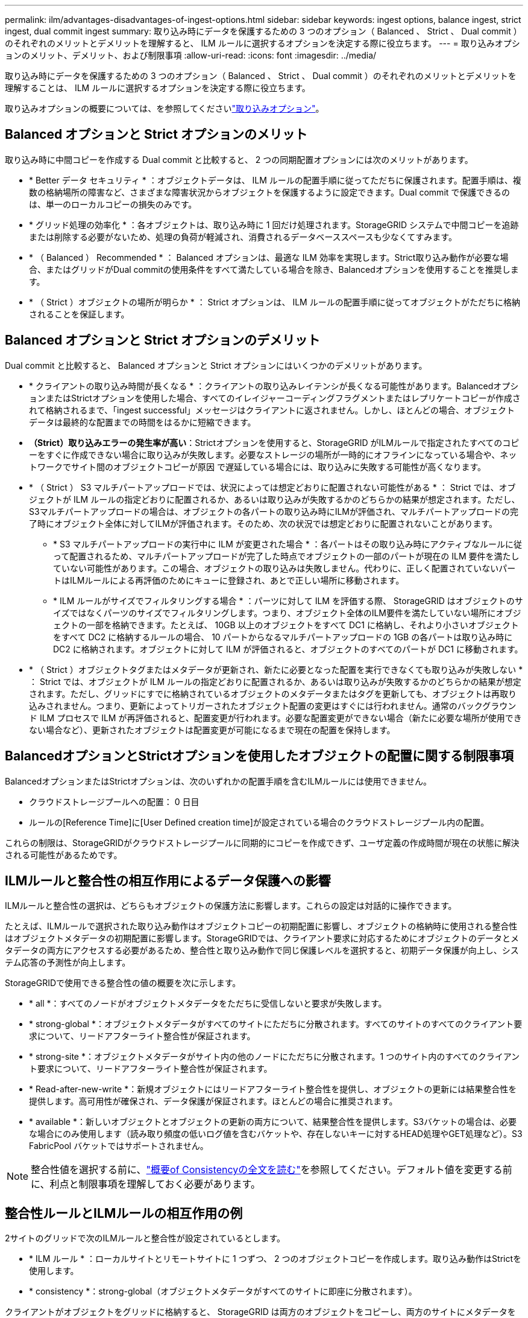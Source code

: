 ---
permalink: ilm/advantages-disadvantages-of-ingest-options.html 
sidebar: sidebar 
keywords: ingest options, balance ingest, strict ingest, dual commit ingest 
summary: 取り込み時にデータを保護するための 3 つのオプション（ Balanced 、 Strict 、 Dual commit ）のそれぞれのメリットとデメリットを理解すると、 ILM ルールに選択するオプションを決定する際に役立ちます。 
---
= 取り込みオプションのメリット、デメリット、および制限事項
:allow-uri-read: 
:icons: font
:imagesdir: ../media/


[role="lead"]
取り込み時にデータを保護するための 3 つのオプション（ Balanced 、 Strict 、 Dual commit ）のそれぞれのメリットとデメリットを理解することは、 ILM ルールに選択するオプションを決定する際に役立ちます。

取り込みオプションの概要については、を参照してくださいlink:data-protection-options-for-ingest.html["取り込みオプション"]。



== Balanced オプションと Strict オプションのメリット

取り込み時に中間コピーを作成する Dual commit と比較すると、 2 つの同期配置オプションには次のメリットがあります。

* * Better データ セキュリティ * ：オブジェクトデータは、 ILM ルールの配置手順に従ってただちに保護されます。配置手順は、複数の格納場所の障害など、さまざまな障害状況からオブジェクトを保護するように設定できます。Dual commit で保護できるのは、単一のローカルコピーの損失のみです。
* * グリッド処理の効率化 * ：各オブジェクトは、取り込み時に 1 回だけ処理されます。StorageGRID システムで中間コピーを追跡または削除する必要がないため、処理の負荷が軽減され、消費されるデータベーススペースも少なくてすみます。
* * （ Balanced ） Recommended * ： Balanced オプションは、最適な ILM 効率を実現します。Strict取り込み動作が必要な場合、またはグリッドがDual commitの使用条件をすべて満たしている場合を除き、Balancedオプションを使用することを推奨します。
* * （ Strict ）オブジェクトの場所が明らか * ： Strict オプションは、 ILM ルールの配置手順に従ってオブジェクトがただちに格納されることを保証します。




== Balanced オプションと Strict オプションのデメリット

Dual commit と比較すると、 Balanced オプションと Strict オプションにはいくつかのデメリットがあります。

* * クライアントの取り込み時間が長くなる * ：クライアントの取り込みレイテンシが長くなる可能性があります。BalancedオプションまたはStrictオプションを使用した場合、すべてのイレイジャーコーディングフラグメントまたはレプリケートコピーが作成されて格納されるまで、「ingest successful」メッセージはクライアントに返されません。しかし、ほとんどの場合、オブジェクトデータは最終的な配置までの時間をはるかに短縮できます。
* *（Strict）取り込みエラーの発生率が高い*：Strictオプションを使用すると、StorageGRID がILMルールで指定されたすべてのコピーをすぐに作成できない場合に取り込みが失敗します。必要なストレージの場所が一時的にオフラインになっている場合や、ネットワークでサイト間のオブジェクトコピーが原因 で遅延している場合には、取り込みに失敗する可能性が高くなります。
* * （ Strict ） S3 マルチパートアップロードでは、状況によっては想定どおりに配置されない可能性がある * ： Strict では、オブジェクトが ILM ルールの指定どおりに配置されるか、あるいは取り込みが失敗するかのどちらかの結果が想定されます。ただし、S3マルチパートアップロードの場合は、オブジェクトの各パートの取り込み時にILMが評価され、マルチパートアップロードの完了時にオブジェクト全体に対してILMが評価されます。そのため、次の状況では想定どおりに配置されないことがあります。
+
** * S3 マルチパートアップロードの実行中に ILM が変更された場合 * ：各パートはその取り込み時にアクティブなルールに従って配置されるため、マルチパートアップロードが完了した時点でオブジェクトの一部のパートが現在の ILM 要件を満たしていない可能性があります。この場合、オブジェクトの取り込みは失敗しません。代わりに、正しく配置されていないパートはILMルールによる再評価のためにキューに登録され、あとで正しい場所に移動されます。
** * ILM ルールがサイズでフィルタリングする場合 * ：パーツに対して ILM を評価する際、 StorageGRID はオブジェクトのサイズではなくパーツのサイズでフィルタリングします。つまり、オブジェクト全体のILM要件を満たしていない場所にオブジェクトの一部を格納できます。たとえば、 10GB 以上のオブジェクトをすべて DC1 に格納し、それより小さいオブジェクトをすべて DC2 に格納するルールの場合、 10 パートからなるマルチパートアップロードの 1GB の各パートは取り込み時に DC2 に格納されます。オブジェクトに対して ILM が評価されると、オブジェクトのすべてのパートが DC1 に移動されます。


* * （ Strict ）オブジェクトタグまたはメタデータが更新され、新たに必要となった配置を実行できなくても取り込みが失敗しない * ： Strict では、オブジェクトが ILM ルールの指定どおりに配置されるか、あるいは取り込みが失敗するかのどちらかの結果が想定されます。ただし、グリッドにすでに格納されているオブジェクトのメタデータまたはタグを更新しても、オブジェクトは再取り込みされません。つまり、更新によってトリガーされたオブジェクト配置の変更はすぐには行われません。通常のバックグラウンド ILM プロセスで ILM が再評価されると、配置変更が行われます。必要な配置変更ができない場合（新たに必要な場所が使用できない場合など）、更新されたオブジェクトは配置変更が可能になるまで現在の配置を保持します。




== BalancedオプションとStrictオプションを使用したオブジェクトの配置に関する制限事項

BalancedオプションまたはStrictオプションは、次のいずれかの配置手順を含むILMルールには使用できません。

* クラウドストレージプールへの配置： 0 日目
* ルールの[Reference Time]に[User Defined creation time]が設定されている場合のクラウドストレージプール内の配置。


これらの制限は、StorageGRIDがクラウドストレージプールに同期的にコピーを作成できず、ユーザ定義の作成時間が現在の状態に解決される可能性があるためです。



== ILMルールと整合性の相互作用によるデータ保護への影響

ILMルールと整合性の選択は、どちらもオブジェクトの保護方法に影響します。これらの設定は対話的に操作できます。

たとえば、ILMルールで選択された取り込み動作はオブジェクトコピーの初期配置に影響し、オブジェクトの格納時に使用される整合性はオブジェクトメタデータの初期配置に影響します。StorageGRIDでは、クライアント要求に対応するためにオブジェクトのデータとメタデータの両方にアクセスする必要があるため、整合性と取り込み動作で同じ保護レベルを選択すると、初期データ保護が向上し、システム応答の予測性が向上します。

StorageGRIDで使用できる整合性の値の概要を次に示します。

* * all *：すべてのノードがオブジェクトメタデータをただちに受信しないと要求が失敗します。
* * strong-global *：オブジェクトメタデータがすべてのサイトにただちに分散されます。すべてのサイトのすべてのクライアント要求について、リードアフターライト整合性が保証されます。
* * strong-site *：オブジェクトメタデータがサイト内の他のノードにただちに分散されます。1 つのサイト内のすべてのクライアント要求について、リードアフターライト整合性が保証されます。
* * Read-after-new-write *：新規オブジェクトにはリードアフターライト整合性を提供し、オブジェクトの更新には結果整合性を提供します。高可用性が確保され、データ保護が保証されます。ほとんどの場合に推奨されます。
* * available *：新しいオブジェクトとオブジェクトの更新の両方について、結果整合性を提供します。S3バケットの場合は、必要な場合にのみ使用します（読み取り頻度の低いログ値を含むバケットや、存在しないキーに対するHEAD処理やGET処理など）。S3 FabricPool バケットではサポートされません。



NOTE: 整合性値を選択する前に、link:../s3/consistency-controls.html["概要of Consistencyの全文を読む"]を参照してください。デフォルト値を変更する前に、利点と制限事項を理解しておく必要があります。



== 整合性ルールとILMルールの相互作用の例

2サイトのグリッドで次のILMルールと整合性が設定されているとします。

* * ILM ルール * ：ローカルサイトとリモートサイトに 1 つずつ、 2 つのオブジェクトコピーを作成します。取り込み動作はStrictを使用します。
* * consistency *：strong-global（オブジェクトメタデータがすべてのサイトに即座に分散されます）。


クライアントがオブジェクトをグリッドに格納すると、 StorageGRID は両方のオブジェクトをコピーし、両方のサイトにメタデータを分散してからクライアントに成功を返します。

オブジェクトは、取り込みが成功したことを示すメッセージが表示された時点で損失から完全に保護されます。たとえば、取り込み直後にローカルサイトが失われた場合、オブジェクトデータとオブジェクトメタデータの両方のコピーがリモートサイトに残っています。オブジェクトを完全に読み出し可能にしている。

同じILMルールでstrong-site整合性を使用した場合、オブジェクトデータがリモートサイトにレプリケートされたあと、オブジェクトメタデータが分散される前にクライアントに成功メッセージが返されることがあります。この場合、オブジェクトメタデータの保護レベルがオブジェクトデータの保護レベルと一致しません。取り込み直後にローカルサイトが失われると、オブジェクトメタデータが失われます。オブジェクトを取得できません。

整合性ルールとILMルールの関係は複雑になる可能性があります。サポートが必要な場合は、NetAppにお問い合わせください。

.関連情報
link:example-5-ilm-rules-and-policy-for-strict-ingest-behavior.html["例 5 ：取り込み動作が Strict の場合の ILM ルールとポリシー"]
